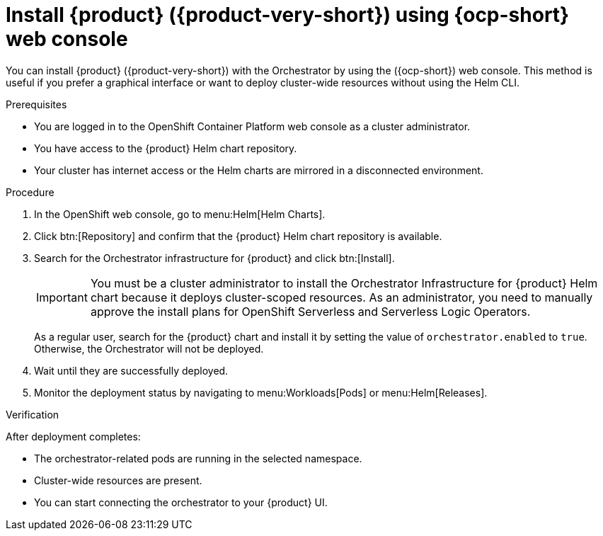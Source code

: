 [id="proc-install-rhdh-with-orchestrator-helm-webui.adoc_{context}"]
= Install {product} ({product-very-short}) using {ocp-short} web console

You can install {product} ({product-very-short}) with the Orchestrator by using the ({ocp-short}) web console. This method is useful if you prefer a graphical interface or want to deploy cluster-wide resources without using the Helm CLI.

.Prerequisites

* You are logged in to the OpenShift Container Platform web console as a cluster administrator.
* You have access to the {product} Helm chart repository.
* Your cluster has internet access or the Helm charts are mirrored in a disconnected environment.

.Procedure

. In the OpenShift web console, go to menu:Helm[Helm Charts].

. Click btn:[Repository] and confirm that the {product} Helm chart repository is available.

. Search for the Orchestrator infrastructure for {product} and click btn:[Install].
+
[IMPORTANT]
====
You must be a cluster administrator to install the Orchestrator Infrastructure for {product} Helm chart because it deploys cluster-scoped resources. As an administrator, you need to manually approve the install plans for OpenShift Serverless and Serverless Logic Operators.
====
+
As a regular user, search for the {product} chart and install it by setting the value of `orchestrator.enabled` to `true`. Otherwise, the Orchestrator will not be deployed.

. Wait until they are successfully deployed.

. Monitor the deployment status by navigating to menu:Workloads[Pods] or menu:Helm[Releases].

.Verification

After deployment completes:

* The orchestrator-related pods are running in the selected namespace.
* Cluster-wide resources are present.
* You can start connecting the orchestrator to your {product} UI.
